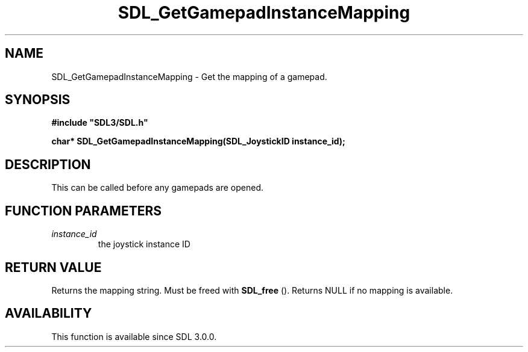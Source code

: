 .\" This manpage content is licensed under Creative Commons
.\"  Attribution 4.0 International (CC BY 4.0)
.\"   https://creativecommons.org/licenses/by/4.0/
.\" This manpage was generated from SDL's wiki page for SDL_GetGamepadInstanceMapping:
.\"   https://wiki.libsdl.org/SDL_GetGamepadInstanceMapping
.\" Generated with SDL/build-scripts/wikiheaders.pl
.\"  revision SDL-aba3038
.\" Please report issues in this manpage's content at:
.\"   https://github.com/libsdl-org/sdlwiki/issues/new
.\" Please report issues in the generation of this manpage from the wiki at:
.\"   https://github.com/libsdl-org/SDL/issues/new?title=Misgenerated%20manpage%20for%20SDL_GetGamepadInstanceMapping
.\" SDL can be found at https://libsdl.org/
.de URL
\$2 \(laURL: \$1 \(ra\$3
..
.if \n[.g] .mso www.tmac
.TH SDL_GetGamepadInstanceMapping 3 "SDL 3.0.0" "SDL" "SDL3 FUNCTIONS"
.SH NAME
SDL_GetGamepadInstanceMapping \- Get the mapping of a gamepad\[char46]
.SH SYNOPSIS
.nf
.B #include \(dqSDL3/SDL.h\(dq
.PP
.BI "char* SDL_GetGamepadInstanceMapping(SDL_JoystickID instance_id);
.fi
.SH DESCRIPTION
This can be called before any gamepads are opened\[char46]

.SH FUNCTION PARAMETERS
.TP
.I instance_id
the joystick instance ID
.SH RETURN VALUE
Returns the mapping string\[char46] Must be freed with 
.BR SDL_free
()\[char46]
Returns NULL if no mapping is available\[char46]

.SH AVAILABILITY
This function is available since SDL 3\[char46]0\[char46]0\[char46]

